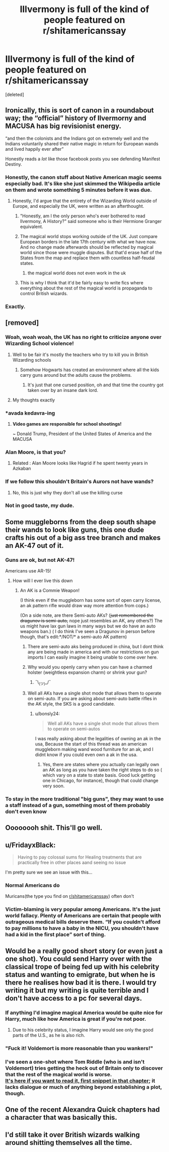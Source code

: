 #+TITLE: Illvermony is full of the kind of people featured on r/shitamericanssay

* Illvermony is full of the kind of people featured on r/shitamericanssay
:PROPERTIES:
:Score: 206
:DateUnix: 1566726206.0
:DateShort: 2019-Aug-25
:FlairText: Prompt/Request
:END:
[deleted]


** Ironically, this is sort of canon in a roundabout way; the “official” history of Ilvermorny and MACUSA has big revisionist energy.

“and then the colonists and the Indians got on extremely well and the Indians voluntarily shared their native magic in return for European wands and lived happily ever after”

Honestly reads a /lot/ like those facebook posts you see defending Manifest Destiny.
:PROPERTIES:
:Author: Slightly_Too_Heavy
:Score: 112
:DateUnix: 1566741130.0
:DateShort: 2019-Aug-25
:END:

*** Honestly, the canon stuff about Native American magic seems especially bad. It's like she just skimmed the Wikipedia article on them and wrote something 5 minutes before it was due.
:PROPERTIES:
:Author: alexgndl
:Score: 44
:DateUnix: 1566758512.0
:DateShort: 2019-Aug-25
:END:

**** Honestly, I'd argue that the entirety of the Wizarding World outside of Europe, and especially the UK, were written as an afterthought.
:PROPERTIES:
:Author: Raesong
:Score: 47
:DateUnix: 1566761343.0
:DateShort: 2019-Aug-25
:END:

***** "Honestly, am I the only person who's ever bothered to read Ilvermony, A History?" said someone who is their Hermione Granger equivalent.
:PROPERTIES:
:Author: Termsndconditions
:Score: 17
:DateUnix: 1566772734.0
:DateShort: 2019-Aug-26
:END:


***** The magical world stops working outside of the UK. Just compare European borders in the late 17th century with what we have now. And no change made afterwards should be reflected by magical world since those were muggle disputes. But that'd erase half of the States from the map and replace them with countless half-feudal states.
:PROPERTIES:
:Author: Hellstrike
:Score: 24
:DateUnix: 1566768679.0
:DateShort: 2019-Aug-26
:END:

****** the magical world does not even work in the uk
:PROPERTIES:
:Author: CommanderL3
:Score: 10
:DateUnix: 1566799047.0
:DateShort: 2019-Aug-26
:END:


***** This is why I think that it'd be fairly easy to write fics where everything about the rest of the magical world is propaganda to control British wizards.
:PROPERTIES:
:Author: kenneth1221
:Score: 3
:DateUnix: 1566783517.0
:DateShort: 2019-Aug-26
:END:


*** Exactly.
:PROPERTIES:
:Author: CuriousLurkerPresent
:Score: 3
:DateUnix: 1566774406.0
:DateShort: 2019-Aug-26
:END:


** [removed]
:PROPERTIES:
:Score: 72
:DateUnix: 1566737022.0
:DateShort: 2019-Aug-25
:END:

*** Woah, woah woah, the UK has no right to criticize anyone over Wizarding School violence!
:PROPERTIES:
:Author: daoudalqasir
:Score: 92
:DateUnix: 1566740074.0
:DateShort: 2019-Aug-25
:END:

**** Well to be fair it's mostly the teachers who try to kill you in British Wizarding schools
:PROPERTIES:
:Author: ConfusedPolatBear
:Score: 43
:DateUnix: 1566748126.0
:DateShort: 2019-Aug-25
:END:

***** Somehow Hogwarts has created an environment where all the kids carry guns around but the adults cause the problems.
:PROPERTIES:
:Author: BraveDude8_1
:Score: 10
:DateUnix: 1566777405.0
:DateShort: 2019-Aug-26
:END:

****** It's just that one cursed position, oh and that time the country got taken over by an insane dark lord.
:PROPERTIES:
:Author: Electric999999
:Score: 1
:DateUnix: 1566905822.0
:DateShort: 2019-Aug-27
:END:


**** My thoughts exactly
:PROPERTIES:
:Author: miraculousmarauder
:Score: 19
:DateUnix: 1566740454.0
:DateShort: 2019-Aug-25
:END:


*** *avada kedavra-ing
:PROPERTIES:
:Author: Strakk012
:Score: 28
:DateUnix: 1566737744.0
:DateShort: 2019-Aug-25
:END:

**** *Video games are responsible for school shootings!*

~ Donald Trump, President of the United States of America and the MACUSA
:PROPERTIES:
:Author: MKOFFICIAL357
:Score: 17
:DateUnix: 1566739227.0
:DateShort: 2019-Aug-25
:END:


*** Alan Moore, is that you?
:PROPERTIES:
:Author: kenneth1221
:Score: 6
:DateUnix: 1566748549.0
:DateShort: 2019-Aug-25
:END:

**** Related : Alan Moore looks like Hagrid if he spent twenty years in Azkaban
:PROPERTIES:
:Author: Bleepbloopbotz2
:Score: 7
:DateUnix: 1566748630.0
:DateShort: 2019-Aug-25
:END:


*** If we follow this shouldn't Britain's Aurors not have wands?
:PROPERTIES:
:Author: MoleOfWar
:Score: 3
:DateUnix: 1566757309.0
:DateShort: 2019-Aug-25
:END:

**** No, this is just why they don't all use the killing curse
:PROPERTIES:
:Author: Electric999999
:Score: 1
:DateUnix: 1566905871.0
:DateShort: 2019-Aug-27
:END:


*** Not in good taste, my dude.
:PROPERTIES:
:Author: the-phony-pony
:Score: 4
:DateUnix: 1566761836.0
:DateShort: 2019-Aug-26
:END:


** Some muggleborns from the deep south shape their wands to look like guns, this one dude crafts his out of a big ass tree branch and makes an AK-47 out of it.
:PROPERTIES:
:Author: VCXXXXX
:Score: 44
:DateUnix: 1566741329.0
:DateShort: 2019-Aug-25
:END:

*** Guns are ok, but not AK-47!

Americans use AR-15!
:PROPERTIES:
:Author: InquisitorCOC
:Score: 37
:DateUnix: 1566746992.0
:DateShort: 2019-Aug-25
:END:

**** How will I ever live this down
:PROPERTIES:
:Author: VCXXXXX
:Score: 5
:DateUnix: 1566752839.0
:DateShort: 2019-Aug-25
:END:

***** An AK is a Commie Weapon!

(I think even if the muggleborn has some sort of open carry license, an ak pattern rifle would draw way more attention from cops.)

(On a side note, are there Semi-auto AKs? (+just remembered the dragunov is semi-auto,+ nope just resembles an AK, any others?) The us might have lax gun laws in many ways but we do have an auto weapons ban.) ( I do think I've seen a Dragunov in person before though, that's edit:*/NOT/* a semi-auto AK pattern)
:PROPERTIES:
:Author: bonsly24
:Score: 2
:DateUnix: 1566753769.0
:DateShort: 2019-Aug-25
:END:

****** There are semi-auto aks being produced in china, but I dont think any are being made in america and with our restrictions on gun imports I can easily imagine it being unable to come over here.
:PROPERTIES:
:Author: betnet12
:Score: 2
:DateUnix: 1566755720.0
:DateShort: 2019-Aug-25
:END:


****** Why would you openly carry when you can have a charmed holster (weightless expansion charm) or shrink your gun?
:PROPERTIES:
:Author: Hellstrike
:Score: 2
:DateUnix: 1566768757.0
:DateShort: 2019-Aug-26
:END:

******* ¯\_(ツ)_/¯
:PROPERTIES:
:Author: bonsly24
:Score: 1
:DateUnix: 1566769611.0
:DateShort: 2019-Aug-26
:END:


****** Well all AKs have a single shot mode that allows them to operate on semi-auto. If you are asking about semi-auto battle rifles in the AK style, the SKS is a good candidate.
:PROPERTIES:
:Author: darklooshkin
:Score: 2
:DateUnix: 1566785874.0
:DateShort: 2019-Aug-26
:END:

******* u/bonsly24:
#+begin_quote
  Well all AKs have a single shot mode that allows them to operate on semi-autos
#+end_quote

I was really asking about the legalities of owning an ak in the usa, Because the start of this thread was an american muggleborn making wand wood furniture for an ak, and I didnt know if you could even own a ak in the usa.
:PROPERTIES:
:Author: bonsly24
:Score: 2
:DateUnix: 1566836980.0
:DateShort: 2019-Aug-26
:END:

******** Yes, there are states where you actually can legally own an AK as long as you have taken the right steps to do so ( which vary on a state to state basis. Good luck getting one in Chicago, for instance), though that could change very soon.
:PROPERTIES:
:Author: darklooshkin
:Score: 1
:DateUnix: 1566893199.0
:DateShort: 2019-Aug-27
:END:


*** To stay in the more traditional "big guns", they may want to use a staff instead of a gun, something most of them probably don't even know
:PROPERTIES:
:Author: C8H5NO2
:Score: 2
:DateUnix: 1566770224.0
:DateShort: 2019-Aug-26
:END:


** Oooooooh shit. This'll go well.
:PROPERTIES:
:Author: AlamutJones
:Score: 41
:DateUnix: 1566736388.0
:DateShort: 2019-Aug-25
:END:


** u/FridayxBlack:
#+begin_quote
  Having to pay colossal sums for Healing treatments that are practically free in other places aand seeing no issue
#+end_quote

I'm pretty sure we see an issue with this...
:PROPERTIES:
:Author: FridayxBlack
:Score: 31
:DateUnix: 1566741037.0
:DateShort: 2019-Aug-25
:END:

*** Normal Americans do

Muricans(the type you find on [[/r/shitamericanssay][r/shitamericanssay]]) often don't
:PROPERTIES:
:Author: Bleepbloopbotz2
:Score: 28
:DateUnix: 1566741174.0
:DateShort: 2019-Aug-25
:END:


*** Victim-blaming is very popular among Americans. It's the just world fallacy. Plenty of Americans are certain that people with outrageous medical bills deserve them. “If you couldn't afford to pay millions to have a baby in the NICU, you shouldn't have had a kid in the first place” sort of thing.
:PROPERTIES:
:Author: MTheLoud
:Score: 5
:DateUnix: 1566771825.0
:DateShort: 2019-Aug-26
:END:


** Would be a really good short story (or even just a one shot). You could send Harry over with the classical trope of being fed up with his celebrity status and wanting to emigrate, but when he is there he realises how bad it is there. I would try writing it but my writing is quite terrible and I don't have access to a pc for several days.
:PROPERTIES:
:Author: rapaxus
:Score: 20
:DateUnix: 1566742693.0
:DateShort: 2019-Aug-25
:END:

*** If anything I'd imagine magical America would be quite nice for Harry, much like how America is great if you're not poor.
:PROPERTIES:
:Author: Harudera
:Score: 13
:DateUnix: 1566751880.0
:DateShort: 2019-Aug-25
:END:

**** Due to his celebrity status, I imagine Harry would see only the good parts of the U.S., as he is also rich.
:PROPERTIES:
:Author: Cant-Take-Jokes
:Score: 10
:DateUnix: 1566753667.0
:DateShort: 2019-Aug-25
:END:


*** "Fuck it! Voldemort is more reasonable than you wankers!"
:PROPERTIES:
:Score: 3
:DateUnix: 1566771299.0
:DateShort: 2019-Aug-26
:END:


*** I've seen a one-shot where Tom Riddle (who is and isn't Voldemort) tries getting the heck out of Britain only to discover that the rest of the magical world is worse.\\
[[https://www.fanfiction.net/s/8527691/13/An-Incomplete-Potter-Collection][It's here if you want to read it, first snippet in that chapter]]; it lacks dialogue or much of anything beyond establishing a plot, though.
:PROPERTIES:
:Author: Avaday_Daydream
:Score: 2
:DateUnix: 1566786728.0
:DateShort: 2019-Aug-26
:END:


** One of the recent Alexandra Quick chapters had a character that was basically this.
:PROPERTIES:
:Author: prism1234
:Score: 3
:DateUnix: 1566755733.0
:DateShort: 2019-Aug-25
:END:


** I'd still take it over British wizards walking around shitting themselves all the time.
:PROPERTIES:
:Author: SecretlyFBI
:Score: 1
:DateUnix: 1566772775.0
:DateShort: 2019-Aug-26
:END:
